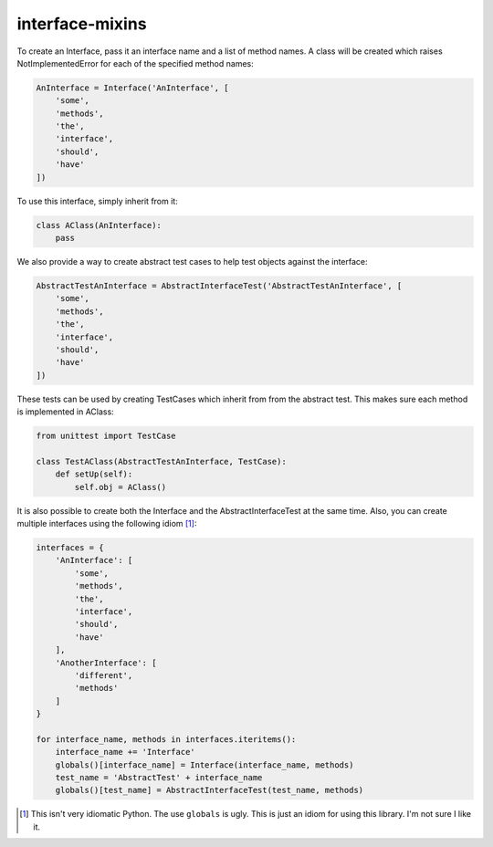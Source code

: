 interface-mixins
================

To create an Interface, pass it an interface name and a list of method
names. A class will be created which raises NotImplementedError for each
of the specified method names:

.. code:: python

    AnInterface = Interface('AnInterface', [
        'some',
        'methods',
        'the',
        'interface',
        'should',
        'have'
    ])

To use this interface, simply inherit from it:

.. code:: python

    class AClass(AnInterface):
        pass

We also provide a way to create abstract test cases to help test objects
against the interface:

.. code:: python

    AbstractTestAnInterface = AbstractInterfaceTest('AbstractTestAnInterface', [
        'some',
        'methods',
        'the',
        'interface',
        'should',
        'have'
    ])

These tests can be used by creating TestCases which inherit from from
the abstract test. This makes sure each method is implemented in AClass:

.. code:: python

    from unittest import TestCase

    class TestAClass(AbstractTestAnInterface, TestCase):
        def setUp(self):
            self.obj = AClass()

It is also possible to create both the Interface and the
AbstractInterfaceTest at the same time. Also, you can create multiple
interfaces using the following idiom [1]_:

.. code:: python

    interfaces = {
        'AnInterface': [
            'some',
            'methods',
            'the',
            'interface',
            'should',
            'have'
        ],
        'AnotherInterface': [
            'different',
            'methods'
        ]
    }

    for interface_name, methods in interfaces.iteritems():
        interface_name += 'Interface'
        globals()[interface_name] = Interface(interface_name, methods)
        test_name = 'AbstractTest' + interface_name
        globals()[test_name] = AbstractInterfaceTest(test_name, methods)

.. [1]
   This isn't very idiomatic Python. The use ``globals`` is ugly. This
   is just an idiom for using this library. I'm not sure I like it.
